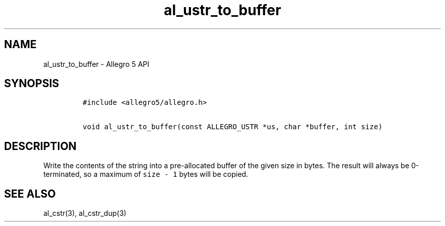 .TH al_ustr_to_buffer 3 "" "Allegro reference manual"
.SH NAME
.PP
al_ustr_to_buffer - Allegro 5 API
.SH SYNOPSIS
.IP
.nf
\f[C]
#include\ <allegro5/allegro.h>

void\ al_ustr_to_buffer(const\ ALLEGRO_USTR\ *us,\ char\ *buffer,\ int\ size)
\f[]
.fi
.SH DESCRIPTION
.PP
Write the contents of the string into a pre-allocated buffer of the
given size in bytes.
The result will always be 0-terminated, so a maximum of
\f[C]size\ -\ 1\f[] bytes will be copied.
.SH SEE ALSO
.PP
al_cstr(3), al_cstr_dup(3)

